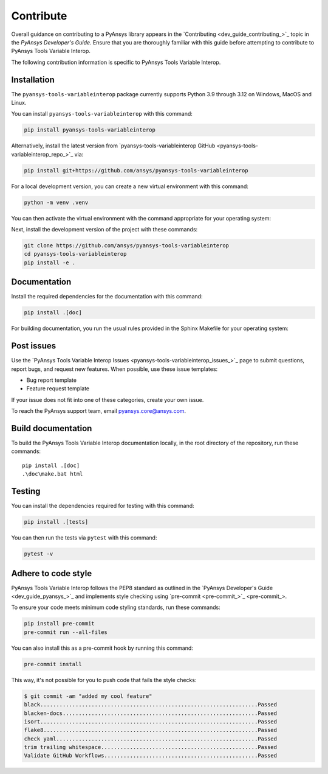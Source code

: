 .. _ref_contribute:

Contribute
==========

Overall guidance on contributing to a PyAnsys library appears in the
`Contributing <dev_guide_contributing_>`_ topic
in the *PyAnsys Developer's Guide*. Ensure that you are thoroughly familiar
with this guide before attempting to contribute to PyAnsys Tools Variable Interop.

The following contribution information is specific to PyAnsys Tools Variable Interop.

Installation
------------
The ``pyansys-tools-variableinterop`` package currently supports Python
3.9 through 3.12 on Windows, MacOS and Linux.

You can install ``pyansys-tools-variableinterop`` with this command:

.. code::

   pip install pyansys-tools-variableinterop

Alternatively, install the latest version from `pyansys-tools-variableinterop GitHub
<pyansys-tools-variableinterop_repo_>`_ via:

.. code::

   pip install git+https://github.com/ansys/pyansys-tools-variableinterop

For a local development version, you can create a new virtual environment with this command:

.. code:: bash

    python -m venv .venv

You can then activate the virtual environment with the command appropriate for your operating system:

.. tab-set::

      .. tab-item:: Linux
        :sync: linux

        ::

          source .venv/bin/activate

      .. tab-item:: macOS
        :sync: macos

        ::

          source .venv/bin/activate

      .. tab-item:: Windows
        :sync: windows

        ::

          .\.venv\Scripts\activate


Next, install the development version of the project with these commands:

.. code::

   git clone https://github.com/ansys/pyansys-tools-variableinterop
   cd pyansys-tools-variableinterop
   pip install -e .


Documentation
-------------

Install the required dependencies for the documentation with this command:

.. code::

    pip install .[doc]


For building documentation, you run the usual rules provided in the Sphinx Makefile for your operating system:

.. tab-set::

    .. tab-item:: Linux
      :sync: linux

      ::

        make -C doc/ html && your_browser_name doc/build/html/index.html

    .. tab-item:: macOS
      :sync: macos

      ::

        make -C doc/ html && your_browser_name doc/build/html/index.html

    .. tab-item:: Windows
      :sync: windows

      ::

        .\doc\make.bat html
        .\doc\build\html\index.html


Post issues
-----------

Use the `PyAnsys Tools Variable Interop Issues <pyansys-tools-variableinterop_issues_>`_ page to submit questions,
report bugs, and request new features. When possible, use these issue
templates:

* Bug report template
* Feature request template

If your issue does not fit into one of these categories, create your own issue.

To reach the PyAnsys support team, email `pyansys.core@ansys.com <pyansys.core@ansys.com>`_.


Build documentation
-------------------

To build the PyAnsys Tools Variable Interop documentation locally, in the root directory of the repository,
run these commands::

    pip install .[doc]
    .\doc\make.bat html

Testing
-------
You can install the dependencies required for testing with this command:

.. code:: bash

    pip install .[tests]

You can then run the tests via ``pytest`` with this command:

.. code:: bash

    pytest -v


Adhere to code style
--------------------

PyAnsys Tools Variable Interop follows the PEP8 standard as outlined in the `PyAnsys Developer's Guide
<dev_guide_pyansys_>`_ and implements style checking using
`pre-commit <pre-commit_>`_.

To ensure your code meets minimum code styling standards, run these commands:

.. code:: console

  pip install pre-commit
  pre-commit run --all-files

You can also install this as a pre-commit hook by running this command:

.. code:: console

  pre-commit install


This way, it's not possible for you to push code that fails the style checks:

.. code:: text

  $ git commit -am "added my cool feature"
  black....................................................................Passed
  blacken-docs.............................................................Passed
  isort....................................................................Passed
  flake8...................................................................Passed
  check yaml...............................................................Passed
  trim trailing whitespace.................................................Passed
  Validate GitHub Workflows................................................Passed
